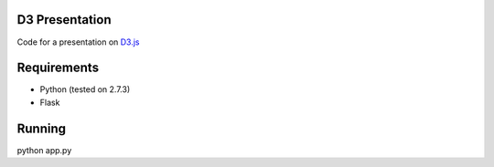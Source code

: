---------------
D3 Presentation
---------------

Code for a presentation on D3.js_

.. _D3.js: http://d3js.org

------------
Requirements
------------

- Python (tested on 2.7.3)
- Flask

-------
Running
-------

python app.py

